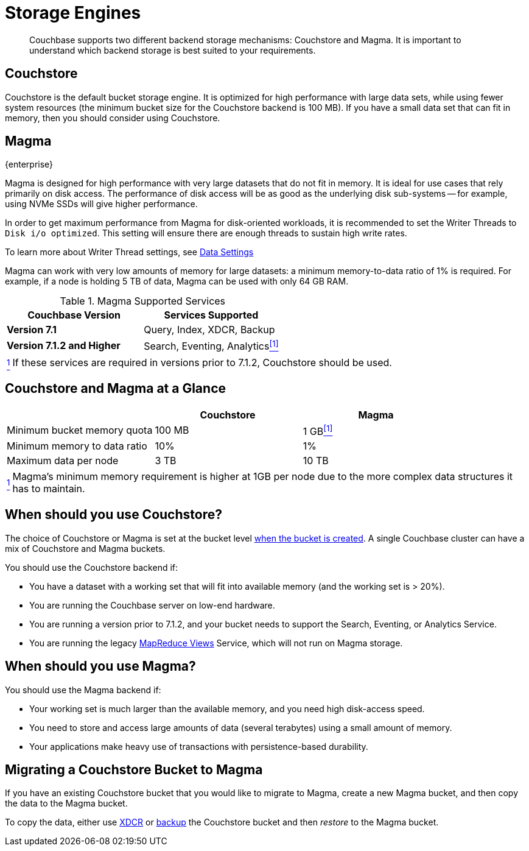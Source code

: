 = Storage Engines
:description: pass:q[Couchbase supports two different backend storage mechanisms: Couchstore and Magma.]

[abstract]
{description}
It is important to understand which backend storage is best suited to your requirements.

== Couchstore

Couchstore is the default bucket storage engine.
It is optimized for high performance with large data sets,
while using fewer system resources (the minimum bucket size for the Couchstore backend is 100{nbsp}MB).
If you have a small data set that can fit in memory, then you should consider using Couchstore.

[#storage-engine-magma]
== Magma

[.edition]#{enterprise}#

Magma is designed for high performance with very large datasets that do not fit in memory.
It is ideal for use cases that rely primarily on disk access.
The performance of disk access will be as good as the underlying disk sub-systems --
for example, using NVMe SSDs will give higher performance.

In order to get maximum performance from Magma for disk-oriented workloads, it is recommended to set the Writer Threads to `Disk i/o optimized`. This setting will ensure there are enough threads to sustain high write rates.

To learn more about Writer Thread settings, see xref:manage:manage-settings/general-settings.adoc#data-settings[Data Settings]

Magma can work with very low amounts of memory for large datasets: a minimum memory-to-data ratio of 1% is required.
For example, if a node is holding 5{nbsp}TB of data, Magma can be used with only 64{nbsp}GB RAM.


.Magma Supported Services
|===
|Couchbase Version |Services Supported

|*Version 7.1*
|Query, Index, XDCR, Backup

|*Version 7.1.2 and Higher*
|[[magma-support-ref]]Search, Eventing, Analytics<<magma-support-note, ^[1]^>>
|===

[horizontal]
[[magma-support-note]]<<magma-support-ref, ^1^>>:: If these services are required in versions prior to 7.1.2, Couchstore should be used.

== Couchstore and Magma at a Glance

|===
| {empty} | Couchstore |Magma

| Minimum bucket memory quota
| 100{nbsp}MB
| [[quota-ref]]1{nbsp}GB<<quota-note, ^[1]^>>

| Minimum memory to data ratio
| 10%
| 1%

| Maximum data per node
| 3{nbsp}TB
| 10{nbsp}TB

|===
[horizontal]
[[quota-note]]<<quota-ref, ^1^>>:: Magma's minimum memory requirement is higher at 1GB per node due to the more complex data structures it has to maintain.

== When should you use Couchstore?

The choice of Couchstore or Magma is set at the bucket level xref:manage:manage-buckets/create-bucket.adoc[when the bucket is created].
A single Couchbase cluster can have a mix of Couchstore and Magma buckets.

You should use the Couchstore backend if:

* You have a dataset with a working set that will fit into available memory (and the working set is >{nbsp}20%).
* You are running the Couchbase server on low-end hardware.
* You are running a version prior to 7.1.2, and your bucket needs to support the Search, Eventing, or Analytics Service.
* You are running the legacy xref:learn:views/views-intro.adoc[MapReduce Views] Service, which will not run on Magma storage.

== When should you use Magma?

You should use the Magma backend if:

* Your working set is much larger than the available memory, and you need high disk-access speed.
* You need to store and access large amounts of data (several terabytes) using a small amount of memory.
* Your applications make heavy use of transactions with persistence-based durability.

== Migrating a Couchstore Bucket to Magma

If you have an existing Couchstore bucket that you would like to migrate to Magma, create a new Magma bucket, and then copy the data to the Magma bucket.

To copy the data, either use xref:xdcr-reference:xdcr-reference-intro.adoc[XDCR] or xref:manage:manage-backup-and-restore/manage-backup-and-restore.adoc[backup] the Couchstore bucket and then _restore_ to the Magma bucket.
